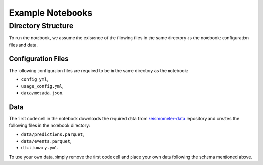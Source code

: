 .. _examples:

Example Notebooks
=================

Directory Structure
-------------------

To run the notebook, we assume the existence of the fllowing files in the same 
directory as the notebook: configuration files and data.

Configuration Files
~~~~~~~~~~~~~~~~~~~

The following configuraion files are required to be in the same directory as the notebook: 

- ``config.yml``, 
- ``usage_config.yml``,
- ``data/metada.json``.

.. seealso::
    :ref:`config-files` for more information on configuration files.


Data
~~~~

The first code cell in the notebook downloads the required data from 
`seismometer-data <https://github.com/epic-open-source/seismometer-data>`_
repository and creates the following files in the notebook directory:

- ``data/predictions.parquet``,
- ``data/events.parquet``,
- ``dictionary.yml``.

To use your own data, simply remove the first code cell and place your own data 
following the schema mentioned above.

.. nbgallery::
    notebooks/binary-classifier/classifier_bin

